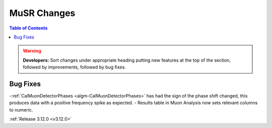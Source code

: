 ============
MuSR Changes
============

.. contents:: Table of Contents
   :local:

.. warning:: **Developers:** Sort changes under appropriate heading
    putting new features at the top of the section, followed by
    improvements, followed by bug fixes.

Bug Fixes
---------
-:ref:`CalMuonDetectorPhases <algm-CalMuonDetectorPhases>` has had the sign of the phase shift changed, this produces data with a positive frequency spike as expected.
- Results table in Muon Analysis now sets relevant columns to numeric. 

:ref:`Release 3.12.0 <v3.12.0>`